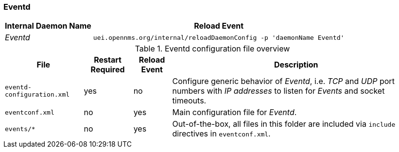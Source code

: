 
// Allow GitHub image rendering
:imagesdir: ../../../images

[[ref-opennms-operation-daemon-config-files-eventd]]
=== Eventd

[options="header, autowidth"]
|===
| Internal Daemon Name | Reload Event
| _Eventd_            | `uei.opennms.org/internal/reloadDaemonConfig -p 'daemonName Eventd'`
|===

.Eventd configuration file overview
[options="header, autowidth"]
|===
| File                        | Restart Required | Reload Event | Description
| `eventd-configuration.xml`  | yes              | no           | Configure generic behavior of _Eventd_, i.e. _TCP_ and _UDP_ port numbers with _IP addresses_ to listen for _Events_ and socket timeouts.
| `eventconf.xml`             | no               | yes          | Main configuration file for _Eventd_.
| `events/*`                  | no               | yes          | Out-of-the-box, all files in this folder are included via `include` directives in `eventconf.xml`.
|===
